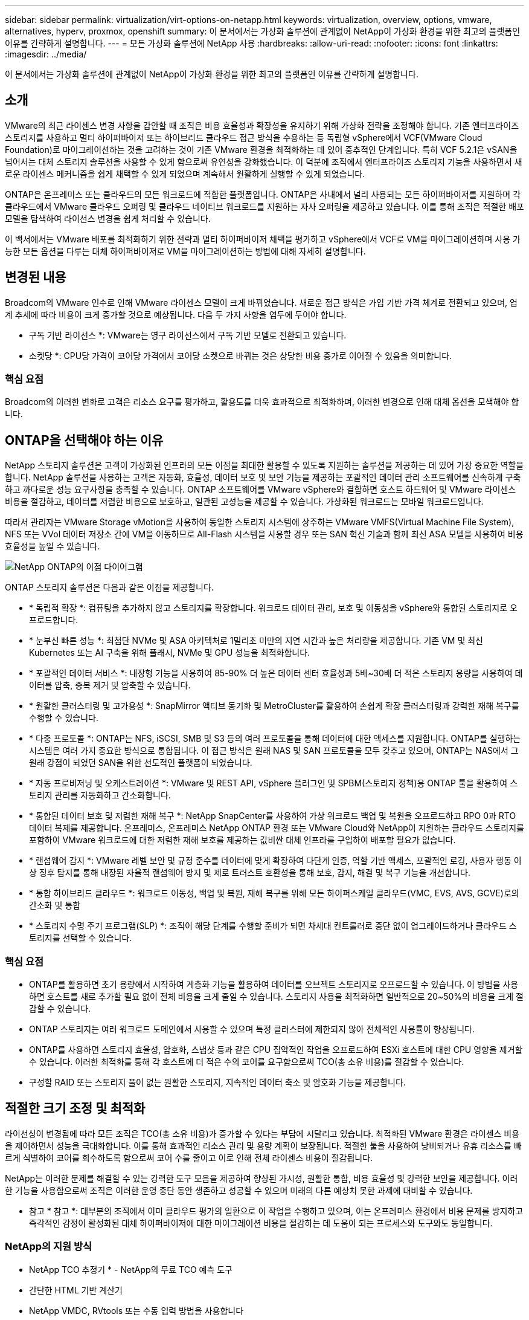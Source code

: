 ---
sidebar: sidebar 
permalink: virtualization/virt-options-on-netapp.html 
keywords: virtualization, overview, options, vmware, alternatives, hyperv, proxmox, openshift 
summary: 이 문서에서는 가상화 솔루션에 관계없이 NetApp이 가상화 환경을 위한 최고의 플랫폼인 이유를 간략하게 설명합니다. 
---
= 모든 가상화 솔루션에 NetApp 사용
:hardbreaks:
:allow-uri-read: 
:nofooter: 
:icons: font
:linkattrs: 
:imagesdir: ../media/


[role="lead"]
이 문서에서는 가상화 솔루션에 관계없이 NetApp이 가상화 환경을 위한 최고의 플랫폼인 이유를 간략하게 설명합니다.



== 소개

VMware의 최근 라이센스 변경 사항을 감안할 때 조직은 비용 효율성과 확장성을 유지하기 위해 가상화 전략을 조정해야 합니다. 기존 엔터프라이즈 스토리지를 사용하고 멀티 하이퍼바이저 또는 하이브리드 클라우드 접근 방식을 수용하는 등 독립형 vSphere에서 VCF(VMware Cloud Foundation)로 마이그레이션하는 것을 고려하는 것이 기존 VMware 환경을 최적화하는 데 있어 중추적인 단계입니다. 특히 VCF 5.2.1은 vSAN을 넘어서는 대체 스토리지 솔루션을 사용할 수 있게 함으로써 유연성을 강화했습니다. 이 덕분에 조직에서 엔터프라이즈 스토리지 기능을 사용하면서 새로운 라이센스 메커니즘을 쉽게 채택할 수 있게 되었으며 계속해서 원활하게 실행할 수 있게 되었습니다.

ONTAP은 온프레미스 또는 클라우드의 모든 워크로드에 적합한 플랫폼입니다. ONTAP은 사내에서 널리 사용되는 모든 하이퍼바이저를 지원하며 각 클라우드에서 VMware 클라우드 오퍼링 및 클라우드 네이티브 워크로드를 지원하는 자사 오퍼링을 제공하고 있습니다. 이를 통해 조직은 적절한 배포 모델을 탐색하여 라이선스 변경을 쉽게 처리할 수 있습니다.

이 백서에서는 VMware 배포를 최적화하기 위한 전략과 멀티 하이퍼바이저 채택을 평가하고 vSphere에서 VCF로 VM을 마이그레이션하며 사용 가능한 모든 옵션을 다루는 대체 하이퍼바이저로 VM을 마이그레이션하는 방법에 대해 자세히 설명합니다.



== 변경된 내용

Broadcom의 VMware 인수로 인해 VMware 라이센스 모델이 크게 바뀌었습니다. 새로운 접근 방식은 가입 기반 가격 체계로 전환되고 있으며, 업계 추세에 따라 비용이 크게 증가할 것으로 예상됩니다. 다음 두 가지 사항을 염두에 두어야 합니다.

* 구독 기반 라이선스 *: VMware는 영구 라이선스에서 구독 기반 모델로 전환되고 있습니다.

* 소켓당 *: CPU당 가격이 코어당 가격에서 코어당 소켓으로 바뀌는 것은 상당한 비용 증가로 이어질 수 있음을 의미합니다.



=== 핵심 요점

Broadcom의 이러한 변화로 고객은 리소스 요구를 평가하고, 활용도를 더욱 효과적으로 최적화하며, 이러한 변경으로 인해 대체 옵션을 모색해야 합니다.



== ONTAP을 선택해야 하는 이유

NetApp 스토리지 솔루션은 고객이 가상화된 인프라의 모든 이점을 최대한 활용할 수 있도록 지원하는 솔루션을 제공하는 데 있어 가장 중요한 역할을 합니다. NetApp 솔루션을 사용하는 고객은 자동화, 효율성, 데이터 보호 및 보안 기능을 제공하는 포괄적인 데이터 관리 소프트웨어를 신속하게 구축하고 까다로운 성능 요구사항을 충족할 수 있습니다. ONTAP 소프트웨어를 VMware vSphere와 결합하면 호스트 하드웨어 및 VMware 라이센스 비용을 절감하고, 데이터를 저렴한 비용으로 보호하고, 일관된 고성능을 제공할 수 있습니다. 가상화된 워크로드는 모바일 워크로드입니다.

따라서 관리자는 VMware Storage vMotion을 사용하여 동일한 스토리지 시스템에 상주하는 VMware VMFS(Virtual Machine File System), NFS 또는 VVol 데이터 저장소 간에 VM을 이동하므로 All-Flash 시스템을 사용할 경우 또는 SAN 혁신 기술과 함께 최신 ASA 모델을 사용하여 비용 효율성을 높일 수 있습니다.

image:virt-options-image1.png["NetApp ONTAP의 이점 다이어그램"]

ONTAP 스토리지 솔루션은 다음과 같은 이점을 제공합니다.

* * 독립적 확장 *: 컴퓨팅을 추가하지 않고 스토리지를 확장합니다. 워크로드 데이터 관리, 보호 및 이동성을 vSphere와 통합된 스토리지로 오프로드합니다.
* * 눈부신 빠른 성능 *: 최첨단 NVMe 및 ASA 아키텍처로 1밀리초 미만의 지연 시간과 높은 처리량을 제공합니다. 기존 VM 및 최신 Kubernetes 또는 AI 구축을 위해 플래시, NVMe 및 GPU 성능을 최적화합니다.
* * 포괄적인 데이터 서비스 *: 내장형 기능을 사용하여 85-90% 더 높은 데이터 센터 효율성과 5배~30배 더 적은 스토리지 용량을 사용하여 데이터를 압축, 중복 제거 및 압축할 수 있습니다.
* * 원활한 클러스터링 및 고가용성 *: SnapMirror 액티브 동기화 및 MetroCluster를 활용하여 손쉽게 확장 클러스터링과 강력한 재해 복구를 수행할 수 있습니다.
* * 다중 프로토콜 *: ONTAP는 NFS, iSCSI, SMB 및 S3 등의 여러 프로토콜을 통해 데이터에 대한 액세스를 지원합니다. ONTAP를 실행하는 시스템은 여러 가지 중요한 방식으로 통합됩니다. 이 접근 방식은 원래 NAS 및 SAN 프로토콜을 모두 갖추고 있으며, ONTAP는 NAS에서 그 원래 강점이 되었던 SAN을 위한 선도적인 플랫폼이 되었습니다.
* * 자동 프로비저닝 및 오케스트레이션 *: VMware 및 REST API, vSphere 플러그인 및 SPBM(스토리지 정책)용 ONTAP 툴을 활용하여 스토리지 관리를 자동화하고 간소화합니다.
* * 통합된 데이터 보호 및 저렴한 재해 복구 *: NetApp SnapCenter를 사용하여 가상 워크로드 백업 및 복원을 오프로드하고 RPO 0과 RTO 데이터 복제를 제공합니다. 온프레미스, 온프레미스 NetApp ONTAP 환경 또는 VMware Cloud와 NetApp이 지원하는 클라우드 스토리지를 포함하여 VMware 워크로드에 대한 저렴한 재해 보호를 제공하는 값비싼 대체 인프라를 구입하여 배포할 필요가 없습니다.
* * 랜섬웨어 감지 *: VMware 레벨 보안 및 규정 준수를 데이터에 맞게 확장하여 다단계 인증, 역할 기반 액세스, 포괄적인 로깅, 사용자 행동 이상 징후 탐지를 통해 내장된 자율적 랜섬웨어 방지 및 제로 트러스트 호환성을 통해 보호, 감지, 해결 및 복구 기능을 개선합니다.
* * 통합 하이브리드 클라우드 *: 워크로드 이동성, 백업 및 복원, 재해 복구를 위해 모든 하이퍼스케일 클라우드(VMC, EVS, AVS, GCVE)로의 간소화 및 통합
* * 스토리지 수명 주기 프로그램(SLP) *: 조직이 해당 단계를 수행할 준비가 되면 차세대 컨트롤러로 중단 없이 업그레이드하거나 클라우드 스토리지를 선택할 수 있습니다.




=== 핵심 요점

* ONTAP를 활용하면 초기 용량에서 시작하여 계층화 기능을 활용하여 데이터를 오브젝트 스토리지로 오프로드할 수 있습니다. 이 방법을 사용하면 호스트를 새로 추가할 필요 없이 전체 비용을 크게 줄일 수 있습니다. 스토리지 사용을 최적화하면 일반적으로 20~50%의 비용을 크게 절감할 수 있습니다.
* ONTAP 스토리지는 여러 워크로드 도메인에서 사용할 수 있으며 특정 클러스터에 제한되지 않아 전체적인 사용률이 향상됩니다.
* ONTAP를 사용하면 스토리지 효율성, 암호화, 스냅샷 등과 같은 CPU 집약적인 작업을 오프로드하여 ESXi 호스트에 대한 CPU 영향을 제거할 수 있습니다. 이러한 최적화를 통해 각 호스트에 더 적은 수의 코어를 요구함으로써 TCO(총 소유 비용)를 절감할 수 있습니다.
* 구성할 RAID 또는 스토리지 풀이 없는 원활한 스토리지, 지속적인 데이터 축소 및 암호화 기능을 제공합니다.




== 적절한 크기 조정 및 최적화

라이선싱이 변경됨에 따라 모든 조직은 TCO(총 소유 비용)가 증가할 수 있다는 부담에 시달리고 있습니다. 최적화된 VMware 환경은 라이센스 비용을 제어하면서 성능을 극대화합니다. 이를 통해 효과적인 리소스 관리 및 용량 계획이 보장됩니다. 적절한 툴을 사용하여 낭비되거나 유휴 리소스를 빠르게 식별하여 코어를 회수하도록 함으로써 코어 수를 줄이고 이로 인해 전체 라이센스 비용이 절감됩니다.

NetApp는 이러한 문제를 해결할 수 있는 강력한 도구 모음을 제공하여 향상된 가시성, 원활한 통합, 비용 효율성 및 강력한 보안을 제공합니다. 이러한 기능을 사용함으로써 조직은 이러한 운영 중단 동안 생존하고 성공할 수 있으며 미래의 다른 예상치 못한 과제에 대비할 수 있습니다.

* 참고 * 참고 *: 대부분의 조직에서 이미 클라우드 평가의 일환으로 이 작업을 수행하고 있으며, 이는 온프레미스 환경에서 비용 문제를 방지하고 즉각적인 감정이 활성화된 대체 하이퍼바이저에 대한 마이그레이션 비용을 절감하는 데 도움이 되는 프로세스와 도구와도 동일합니다.



=== NetApp의 지원 방식

* NetApp TCO 추정기 * - NetApp의 무료 TCO 예측 도구

* 간단한 HTML 기반 계산기
* NetApp VMDC, RVtools 또는 수동 입력 방법을 사용합니다
* 지정된 구축에 필요한 호스트 수를 쉽게 예측하고 비용 절감을 계산하여 NetApp ONTAP 스토리지 시스템을 사용하여 구축을 최적화할 수 있습니다.
* 에는 가능한 절감액이 나와 있습니다



NOTE: TCO 추정기는 NetApp 현장 팀 및 파트너만이 액세스할 수 있습니다. NetApp 어카운트 팀과 협력하여 기존 환경을 평가합니다.

* VMDC * - NetApp의 무료 VMware 평가 툴

* 구성 및 성능 데이터를 특정 시점에 간단하게 수집합니다
* 웹 인터페이스를 통한 간단한 Windows 기반 배포
* VM 토폴로지 관계를 시각화하고 Excel 보고서를 내보냅니다
* 특히 VMware 코어 라이센스 최적화를 목표로 합니다


* 데이터 인프라 인사이트 * (이전의 Cloud Insights)

이제 실시간 메트릭을 사용하여 가상 시스템 전반에 걸쳐 워크로드 IO 프로필을 분석하는 방법을 자세히 알아볼 때입니다.

* 하이브리드/멀티 클라우드 환경에서 SaaS 기반의 지속적인 모니터링 제공
* Pure, Dell, HPE 스토리지 시스템을 포함한 이기종 환경을 지원합니다
* 거의 사용되지 않는 VM 및 사용되지 않는 스토리지 용량을 식별하는 ML 기반 고급 분석 기능을 제공하여 VM 재확보 관련 세부 분석과 권장 사항을 제공합니다
* 마이그레이션 전에 VM의 적절한 사이징을 위한 워크로드 분석 기능을 제공하고 마이그레이션 도중과 마이그레이션 후에 중요한 애플리케이션이 SLA를 충족하도록 보장합니다
* 60일 무료 평가판 기간 사용 가능



NOTE: NetApp는 NetApp ® 아키텍처 및 설계 서비스의 기능인 가상화 현대화 평가라는 평가를 제공합니다. 모든 VM은 CPU 사용률 및 메모리 사용률, 두 개의 축에 매핑됩니다. 워크샵에서는 리소스를 효율적으로 활용하고 비용 최소화를 촉진하기 위해 온프레미스 최적화 및 클라우드 마이그레이션 전략에 대한 모든 세부 정보가 고객에게 제공됩니다. 이러한 전략을 구현함으로써 조직은 비용을 효과적으로 관리하는 동시에 고성능 VMware 환경을 유지할 수 있습니다.



=== 핵심 요점

VMDC는 이기종 환경 전반에 걸쳐 지속적인 모니터링과 고급 ML 기반 분석을 위해 DII를 구현하기 전에 빠른 첫 번째 평가 단계를 수행합니다.



== VCF Import Tool - NFS 또는 FC를 주 스토리지로 사용하여 VCF를 실행합니다

VCF(VMware Cloud Foundation) 5.2를 출시하면 기존 vSphere 인프라를 VCF 관리 도메인으로 전환하고 추가 클러스터를 VCF VI 워크로드 도메인으로 가져올 수 있습니다. 이 VCF(VMware Cloud Foundation)와 함께 vSAN을 사용할 필요 없이 NetApp 스토리지 플랫폼에서 완벽하게 실행할 수 있습니다(예, vSAN이 없는 모든 기능). ONTAP에서 실행되는 기존 NFS 또는 FC 데이터 저장소가 있는 클러스터를 변환하려면 기존 인프라를 최신 프라이빗 클라우드에 통합해야 합니다. 따라서 vSAN이 필요하지 않습니다.

이 프로세스는 NFS 및 FC 스토리지의 유연성을 바탕으로 데이터 액세스 및 관리를 원활하게 수행합니다. 변환 프로세스를 통해 VCF 관리 도메인을 설정한 후 관리자는 NFS 또는 FC 데이터 저장소를 사용하는 클러스터를 포함하여 추가 vSphere 클러스터를 VCF 에코시스템으로 효율적으로 가져올 수 있습니다. 이 통합을 통해 리소스 활용률이 개선될 뿐만 아니라 프라이빗 클라우드 인프라 관리를 간소화하여 기존 워크로드의 운영 중단을 최소화하면서 원활하게 전환할 수 있습니다.


NOTE: 에서는 NFS 버전 3 및 FC 프로토콜만 기본 스토리지로 사용할 수 있습니다. 보조 스토리지는 vSphere 지원 NFS 프로토콜 버전 3 또는 4.1을 사용할 수 있습니다



=== 핵심 요점

기존 ESXi 클러스터를 가져오거나 변환하면 기존 ONTAP 스토리지를 데이터 저장소로 활용할 수 있으며 vSAN 또는 추가 하드웨어 리소스를 구축할 필요가 없으므로 VCF 리소스 효율성, 비용 최적화 및 간소화를 실현할 수 있습니다.



== ONTAP 스토리지를 사용하여 기존 vSphere에서 VCF로 마이그레이션

VMware Cloud Foundation이 신규 설치(새 vSphere 인프라스트럭처 및 Single Sign-On 도메인 생성)인 경우 이전 vSphere 버전에서 실행 중인 기존 워크로드는 Cloud Foundation에서 관리할 수 없습니다.

첫 번째 단계는 기존 vSphere 환경에서 실행 중인 현재 애플리케이션 VM을 Cloud Foundation으로 마이그레이션하는 것입니다. 마이그레이션 경로는 라이브, 웜, 콜드 등의 마이그레이션 선택 사항과 기존 vSphere 환경의 버전에 따라 다릅니다. 다음은 소스 스토리지에 따라 우선 순위가 지정된 옵션입니다.

* HCX는 현재 Cloud Foundation 워크로드 이동성에 사용할 수 있는 가장 다양한 기능을 갖춘 툴입니다.
* NetApp BlueXP  DRaaS 활용
* SRM을 사용한 vSphere 복제는 사용이 간편한 vSphere 마이그레이션 툴을 사용할 수 있습니다.
* VAIO 및 VADP를 사용하는 타사 소프트웨어 사용




== 비 NetApp 스토리지에서 ONTAP 스토리지로 VM 마이그레이션

대부분의 경우 가장 쉬운 방법은 Storage vMotion을 사용하는 것입니다. 클러스터는 새 ONTAP SAN 또는 NAS 데이터 저장소와 VM을 마이그레이션할 스토리지(SAN, NAS 등)에 모두 액세스할 수 있어야 합니다. 프로세스는 간단합니다.

* vSphere Web Client에서 하나 이상의 VM을 선택합니다.
* 선택 영역을 마우스 오른쪽 단추로 클릭하고, 을 클릭합니다
* 마이그레이션 을 클릭합니다.
* 스토리지 전용 옵션을 선택합니다.
* 새 ONTAP 데이터 저장소를 대상으로 선택하고, 를 선택합니다
* 마이그레이션 마법사의 마지막 몇 단계를 진행합니다.


vSphere는 VMX, NVRAM, VMDK 등의 파일을 이전 스토리지에서 ONTAP 지원 데이터 저장소로 복제합니다. vSphere는 많은 양의 데이터를 복제할 가능성이 있습니다. 이 방법은 가동 중지 시간이 필요하지 않습니다. VM은 마이그레이션되는 동안 계속 실행됩니다.

기타 옵션에는 호스트 기반 마이그레이션, 마이그레이션을 수행하기 위한 타사 복제가 포함됩니다.



== 스토리지 스냅샷을 사용한 재해 복구(스토리지 복제로 더 최적화)

NetApp는 비용을 크게 절감하고 복잡성을 줄일 수 있는 업계 최고 수준의 SaaS 기반 재해 복구(DRaaS) 솔루션을 제공합니다. 비싼 대체 인프라를 구입하여 배포할 필요가 없습니다.

운영 사이트에서 재해 복구 사이트로의 블록 레벨 복제를 통해 재해 복구를 구현하면 랜섬웨어 공격과 같은 사이트 중단 및 데이터 손상 이벤트로부터 워크로드를 보호할 수 있는 복원력과 비용 효율적인 방법입니다. NetApp SnapMirror 복제를 사용하면 NFS 또는 VMFS 데이터 저장소가 있는 사내 ONTAP 시스템에서 실행되는 VMware 워크로드를 VMware가 구축된 지정된 복구 데이터 센터에 있는 다른 ONTAP 스토리지 시스템에 복제할 수 있습니다.

NetApp BlueXP  콘솔에 통합된 BlueXP  재해 복구 서비스를 사용하여 고객이 사내 VMware vCenter를 ONTAP 스토리지와 함께 검색하고, 리소스 그룹을 만들고, 재해 복구 계획을 생성하고, 리소스 그룹에 연결하고, 페일오버 및 페일백을 테스트 또는 실행할 수 있습니다. SnapMirror는 변경된 증가분을 사용하여 두 사이트를 최신 상태로 유지하는 스토리지 레벨 블록 복제를 제공하여 RPO를 최대 5분으로 단축합니다.

또한 운영 및 복제된 데이터 저장소에 영향을 주거나 추가 스토리지 비용을 발생시키지 않고 DR 절차를 일반적인 드릴로 시뮬레이션할 수 있습니다. BlueXP  재해 복구는 ONTAP의 FlexClone 기술을 활용하여 DR 사이트의 마지막으로 복제된 스냅샷에서 VMFS 데이터 저장소의 공간 효율적인 복사본을 생성합니다. DR 테스트가 완료되면 고객은 실제 복제된 프로덕션 리소스에 영향을 주지 않고 테스트 환경을 간단히 삭제할 수 있습니다.

실제 페일오버가 필요한 경우(계획된 또는 계획되지 않은) 몇 번의 클릭으로 BlueXP  재해 복구 서비스가 지정된 재해 복구 사이트에서 보호된 가상 시스템을 자동으로 가져오는 데 필요한 모든 단계를 조정합니다. 또한 SnapMirror 관계를 운영 사이트로 되돌리고 필요한 경우 장애 복구 작업을 위해 2차 사이트에서 운영 사이트로 변경 사항을 복제합니다. 이 모든 것은 잘 알려진 다른 대안보다 훨씬 적은 비용으로 달성할 수 있습니다.


NOTE: 복제 기능을 지원하는 타사 백업 제품과 SRA를 사용하는 SRM은 다른 중요한 대체 옵션입니다.



== 랜섬웨어

랜섬웨어를 최대한 빨리 감지하는 것은 확산을 방지하고 비용이 많이 드는 다운타임을 방지하는 데 매우 중요합니다. 효과적인 랜섬웨어 감지 전략에서는 ESXi 호스트 및 게스트 VM 레벨에 여러 계층의 보호를 통합해야 합니다. 랜섬웨어 공격에 대한 포괄적인 방어 체계를 구축하기 위해 여러 보안 수단을 구현하지만, ONTAP를 사용하면 전체 방어 방식에 보호 계층을 더 추가할 수 있습니다. 몇 가지 기능을 소개하려면 Snapshots, 자율적 랜섬웨어 Protection, 무단 조작 방지 스냅샷 등으로 시작합니다.

위에서 언급한 기능이 VMware와 함께 작동하여 랜섬웨어로부터 데이터를 보호하고 복구하는 방법을 살펴보겠습니다. 공격으로부터 vSphere 및 게스트 VM을 보호하려면 엔드포인트에 대한 EDR/XDR/SIEM 분리, 보안 업데이트 설치, 적절한 강화 지침 준수 등 여러 가지 조치를 취해야 합니다. 데이터 저장소에 상주하는 각 가상 머신도 표준 운영 체제를 호스팅합니다. 엔터프라이즈 서버 맬웨어 방지 제품군이 설치되어 있고 정기적으로 업데이트되도록 하십시오. 이는 다계층 랜섬웨어 방어 전략의 필수 구성 요소입니다. 이와 함께 데이터 저장소를 지원하는 NFS 볼륨에서 ARP(Autonomous Ransomware Protection)를 활성화하십시오. ARP는 볼륨 워크로드 활동과 데이터 엔트로피를 살펴보는 내장 ML을 활용하여 랜섬웨어를 자동으로 탐지합니다. ARP는 ONTAP 내장 관리 인터페이스 또는 시스템 관리자를 통해 구성할 수 있으며 볼륨별로 활성화됩니다.

여러 계층 접근 방식을 추가할 때 기본적으로 내장된 ONTAP 솔루션이 백업 스냅샷 복사본의 무단 삭제를 방지합니다. ONTAP 9.11.1 이상에서 사용할 수 있는 다중 관리자 확인 또는 MAV라고 합니다. 이상적인 방법은 MAV 특정 작업에 대한 쿼리를 사용하는 것입니다.


NOTE: 새로운 NetApp ARP/AI를 사용하면 학습 모드가 필요하지 않습니다. 대신 AI 기반 랜섬웨어 감지 기능을 통해 바로 액티브 모드로 전환할 수 있습니다.


NOTE: ONTAP One을 사용하면 이러한 모든 기능 세트가 완전히 무료입니다. 라이센스 장벽에 대한 걱정 없이 NetApp의 강력한 데이터 보호, 보안 및 ONTAP가 제공하는 모든 기능을 이용할 수 있습니다.



== 고려해야 할 VMware 대체 솔루션

모든 조직은 이중 또는 타사 하이퍼바이저 전략을 지원하는 멀티 하이퍼바이저 접근 방식을 평가하고 있습니다. 이를 통해 운영 유연성을 강화하고, 공급업체 종속성을 완화하며, 워크로드 배치를 최적화합니다. 그런 다음 조직은 상호 운용성, 비용 효율적인 라이센싱 및 자동화를 활용하여 멀티 하이퍼바이저 관리를 간소화합니다. ONTAP는 모든 하이퍼바이저 플랫폼에 이상적인 플랫폼입니다. 이 접근 방식의 또 다른 주요 요구 사항은 SLA 및 워크로드 배치 전략에 기반한 동적 가상 머신 이동성입니다.



=== 멀티 하이퍼바이저 도입을 위한 주요 고려 사항

* * 전략적 비용 최적화 *: 단일 공급업체에 대한 의존도를 줄여 운영 및 라이센스 비용을 최적화합니다.
* * Workload Distribution *: 올바른 워크로드에 적합한 하이퍼바이저를 구축하면 효율성이 극대화됩니다.
* * 유연성 *: 데이터 센터 현대화 및 통합과 함께 비즈니스 애플리케이션 요구 사항에 따라 VM 최적화를 지원합니다.


이 섹션에서는 조직에서 우선 순위에 따라 고려하는 다양한 하이퍼바이저에 대해 간략하게 설명합니다.


NOTE: 조직에서 고려하는 일반적인 대체 옵션이지만 우선 순위는 평가, 기술 세트 및 워크로드 요구 사항에 따라 각 고객에 따라 다릅니다.

image:virt-options-image2.png["대체 가상화 옵션 다이어그램"]



=== Hyper-V(Windows Server)

* 혜택 *

* Windows Server 버전에서 잘 알려진 기본 제공 기능입니다.
* Windows Server 내의 가상 시스템에 대한 가상화 기능을 활성화합니다.
* Hyper-V는 System Center 제품군(SCVMM 및 SCOM 포함)의 기능과 통합될 경우 다른 가상화 솔루션에 견줄 만한 포괄적인 기능을 제공합니다.


* 통합 *

* NetApp SMI-S Provider는 SCVMM(System Center Virtual Machine Manager)과 SAN 및 NAS 모두를 위한 동적 스토리지 관리를 통합합니다.
* 많은 타사 백업 파트너도 완벽하게 최적화된 어레이 네이티브 백업 및 복구를 위해 ONTAP 스냅샷과 SnapMirror 지원의 통합을 지원합니다.
* ONTAP는 유연성과 스토리지 사용을 위해 SAN과 NAS 간에 네이티브 복사본 오프로드를 지원하는 유일한 데이터 인프라 시스템으로, ONTAP는 NAS(SMB/CIFS를 통한 SMB3 TRIM) 및 SAN(SCSI UNMAP을 사용한 iSCSI 및 FCP) 프로토콜에서 네이티브 공간 재확보를 제공합니다.
* 세부적인 백업 및 복구를 위한 SnapManager for Hyper-V(PVR 지원 필요)


* 마이그레이션해야 하는 이유 *

Windows Server의 Hyper-V는 다음과 같은 경우에 적합합니다.

* 최근에 새로운 하드웨어를 구입했거나 현재 가치가 떨어지는 사내 인프라에 많은 투자를 했습니다.
* 스토리지에 SAN 또는 NAS 사용(Azure Stack HCI는 옵션이 아님)
* 스토리지와 컴퓨팅을 독립적으로 확장해야 합니다
* 하드웨어 투자, 정치 환경, 규정 준수, 애플리케이션 개발 또는 기타 현재의 걸림돌로 인해 발생한 문제이든 현재는 현대화할 수 없습니다




=== OpenShift Virtualization(RedHat KubeVirt 구현)

* 혜택 *

* 컨테이너에서 실행되고 Pod로 관리되는 KVM 하이퍼바이저를 사용하여
* Kubernetes에서 예약, 구축 및 관리되는 리소스
* OpenShift 웹 인터페이스를 사용하여 가상 머신과 해당 리소스를 생성, 수정 및 제거합니다
* 영구 스토리지 패러다임을 구현하기 위해 컨테이너 오케스트레이터 리소스 및 서비스와 통합됩니다.


* 통합 *

* Trident CSI를 사용하면 VM 세분화 및 스토리지 클래스별 방식으로 NFS, FC, iSCSI 및 NVMe/TCP를 통해 스토리지를 동적으로 관리할 수 있습니다.
* 프로비저닝, 스냅샷 생성, 볼륨 확장 및 클론 생성을 위한 Trident CSI
* Trident Protect는 OpenShift 가상화 VM의 충돌 시에도 정합성이 보장되는 백업 및 복원을 지원하므로 모든 S3 호환 오브젝트 스토리지 버킷에 저장할 수 있습니다.
* 또한 Trident Protect는 OpenShift 가상화 VM에 대한 스토리지 복제와 자동화된 페일오버 및 페일백을 통해 재해 복구 기능을 제공합니다.


* 마이그레이션해야 하는 이유 *

OpenShift Virtualization은 다음과 같은 경우에 적합합니다.

* 가상 머신과 컨테이너를 단일 플랫폼으로 통합
* OpenShift 가상화는 이미 컨테이너 워크로드에 대해 라이센스가 부여된 OpenShift의 일부이기 때문에 라이센스 오버헤드를 줄입니다.
* 도입 첫날부터 전체 리팩토링 없이 기존 VM을 클라우드 네이티브 에코시스템으로 이동




=== Proxmox 가상 환경(Proxmox VE)

* 혜택 *

* QEMU KVM 및 LXC를 위한 포괄적인 오픈 소스 가상화 플랫폼입니다
* 리눅스 배포판 데비안 기반
* 독립형 기계 또는 여러 기계로 구성된 클러스터 내에서 모두 작동할 수 있습니다
* 가상 머신 및 컨테이너를 복잡하지 않고 효율적으로 구축합니다
* 사용자 친화적인 웹 기반 관리 인터페이스와 라이브 마이그레이션 및 백업 옵션 등의 기능을 제공합니다.


* 통합 *

* iSCSI, NFS v3, v4.1 및 v4.2를 사용하십시오.
* 빠른 클론 복제, 스냅샷 및 복제와 같은 ONTAP의 모든 장점을 제공합니다.
* nconnect 옵션을 사용하면 서버당 TCP 연결 수를 NFS 워크로드가 많은 경우 최대 16개까지 늘릴 수 있습니다.


* 마이그레이션해야 하는 이유 *

Proxmox는 다음과 같은 경우에 적합합니다.

* 오픈 소스를 통해 라이센스 비용을 없앨 수 있습니다.
* 사용하기 쉬운 웹 인터페이스로 관리가 간소화됩니다.
* 가상 머신과 컨테이너를 모두 지원하여 유연성을 제공합니다.
* 단일 인터페이스로 VM, 컨테이너, 스토리지 및 네트워킹을 관리합니다
* 제한 없이 모든 기능을 이용할 수 있습니다
* Credativ를 통한 전문 서비스 및 지원




=== VMware 클라우드 오퍼링(Azure VMware Solution, Google Cloud VMware Engine, VMware Cloud on AWS, Elastic VMware Service)

* 혜택 *

* VMware In Cloud는 해당 하이퍼스케일 데이터 센터에서 호스팅되는 "프라이빗 클라우드"를 제공하며, 전용 베어 메탈 인프라를 사용하여 VMware 인프라를 호스팅합니다.
* vCenter, vSphere, vSAN 및 NSX 등의 VMware 기능을 사용하여 클러스터당 최대 16개의 호스트를 지원합니다
* 신속한 구축 및 확장/축소
* 유연한 구매 옵션: 시간별 온디맨드, 1년 및 3년 예약 인스턴스, 특정 하이퍼스케일러에서 5년 옵션 사용 가능
* 익숙한 툴과 프로세스를 제공하여 온프레미스 VMware에서 클라우드 VMware로 마이그레이션할 수 있도록 지원합니다.


* 통합 *

* 각 클라우드의 NetApp 기반 스토리지(Azure NetApp Files, FSx for ONTAP, Google Cloud NetApp 볼륨)는 컴퓨팅 노드를 확장하는 대신 vSAN 스토리지를 보완합니다.
* 일관된 성능, 용량제 파일 스토리지 서비스
* 지능형 데이터 서비스
* 효율적인 스냅샷 및 클론을 통해 규모에 따라 복제본 및 체크포인트 변경 사항을 신속하게 생성
* 지역 재해 복구 및 백업을 위해 효율적인 증분 블록 전송 기반 복제
* 스토리지 집약적인 애플리케이션을 NetApp 기반 클라우드 스토리지를 데이터 저장소로 사용할 경우 실행하는 비용이 더 저렴합니다


* 마이그레이션해야 하는 이유 *

* 스토리지 집약적인 구축으로 컴퓨팅 노드를 추가하는 대신 스토리지 용량을 오프로드하여 비용을 절감합니다
* Hyper-V, Azure Stack 또는 네이티브 VM 포맷으로 전환하는 데 필요한 기술보다 더 적은 수준의 업스킬을 필요로 합니다
* 최대 3년 또는 5년(클라우드 공급자에 따라 다름) 동안 다른 라이센스 비용의 변경에도 영향을 받지 않는 가격 변동
* BYOL(Bring Your Own Licensing) 서비스 제공
* 온프레미스에서의 전환 및 전환을 통해 주요 영역에서 잠재적으로 비용을 줄일 수 있습니다.
* 재해 복구 기능을 클라우드로 구축 또는 전환하고 비용을 절감하며 운영 부담을 줄일 수 있습니다


하이퍼스케일러의 VMware Cloud를 재해 복구 타겟으로 사용하려는 고객의 경우 ONTAP 스토리지 기반 데이터 저장소(Azure NetApp Files, Amazon FSx for NetApp ONTAP, Google Cloud NetApp Volumes)를 사용하여 VM 복제 기능을 제공하는 검증된 타사 솔루션을 사용하여 온프레미스에서 데이터를 복제할 수 있습니다. ONTAP 스토리지 기반 데이터 저장소를 추가하면 더 적은 수의 ESXi 호스트로 타겟에 최적화된 재해 복구를 수행할 수 있습니다. 또한 온프레미스 환경에서 2차 사이트를 폐기할 수 있으므로 비용을 크게 절감할 수 있습니다.

* 에 대한 자세한 지침을 link:https://docs.netapp.com/us-en/netapp-solutions/ehc/veeam-fsxn-dr-to-vmc.html["FSx ONTAP 데이터 저장소로 재해 복구"]봅니다.
* 에 대한 자세한 지침을 link:https://docs.netapp.com/us-en/netapp-solutions/ehc/azure-native-dr-jetstream.html["Azure NetApp Files 데이터 저장소로 재해 복구"]봅니다.
* 에 대한 자세한 지침을 link:https://docs.netapp.com/us-en/netapp-solutions/ehc/gcp-app-dr-sc-cvs-veeam.html["Google Cloud NetApp 볼륨 데이터 저장소로 재해 복구"]봅니다.




=== 클라우드 네이티브 가상 머신


NOTE: NetApp은 모든 3가지 주요 하이퍼스케일 서비스 전반에 걸쳐 클라우드에서 VMware와 통합된 퍼스트 파티(1P) 스토리지 서비스를 제공하는 유일한 공급업체입니다.

* 혜택 *

* 유연한 가상 머신 크기로 컴퓨팅 리소스를 최적화하여 특정 비즈니스 요구 사항을 충족하고 불필요한 비용을 제거합니다.
* 클라우드 유연성을 통해 성능 모니터링, 구성 관리, 지속적인 앱 개발을 지원하므로 미래로 원활하게 전환합니다.


* NetApp 기반 스토리지를 사용하여 클라우드 네이티브 가상 머신으로 마이그레이션해야 하는 이유 *

* 씬 프로비저닝, 스토리지 효율성, 설치 공간 제로 클론, 통합 백업, 블록 레벨 복제, 계층화와 같은 엔터프라이즈 스토리지 기능을 활용하여 마이그레이션 작업을 최적화하고 도입 첫날부터 미래 지향형 구축 가능
* ONTAP를 통합하고 제공하는 비용 최적화 기능을 사용하여 클라우드 내 네이티브 클라우드 인스턴스에서 사용되는 현재 스토리지 구축을 최적화할 수 있습니다
* 비용 절감 기능
+
** ONTAP 데이터 관리 기술 사용
** 다양한 리소스를 통한 예약
** 버스터블 및 스팟 가상 시스템 사용


* AI/ML과 같은 최신 기술을 활용하십시오
* 필요한 IOP 및 처리량 매개 변수를 충족하기 위해 클라우드 인스턴스를 적절한 크기로 조정하여 블록 스토리지 솔루션에 비해 인스턴스 TCO(총 소유 비용)를 줄입니다.




=== Azure Local 또는 AWS Outpost 를 선택합니다

* 혜택 *

* 검증된 솔루션에서 실행됩니다
* 온프레미스 내에 구축하여 하이브리드 또는 멀티 클라우드의 코어 역할을 할 수 있는 패키지 클라우드 솔루션입니다.
* 사용자에게 온프레미스, 클라우드 또는 하이브리드 등 모든 환경에 적합한 AWS 또는 Azure 인프라, 서비스, API 및 툴에 대한 액세스를 제공합니다.



NOTE: HCI 호환 하드웨어를 보유하고 있거나 임대/구매해야 합니다.


NOTE: Azure local은 외부 스토리지를 지원하지 않지만 AWS Outpost는 ONTAP를 지원합니다.

* Azure Local 또는 AWS Outpost로 마이그레이션해야 하는 이유 *

* HCI 호환 하드웨어가 이미 소유된 경우
* 워크로드 실행 및 데이터 스토리지 제어
* 로컬 데이터 상주 충족
* 각 서비스, 도구 및 API를 사용하여 현지 지역의 데이터를 처리합니다


* 단점 *

* 모든 옵션이 SAN, NAS 또는 독립 실행형 스토리지 구성을 지원하는 것은 아닙니다
* 스토리지 및 컴퓨팅의 독립적인 확장을 지원하지 않습니다




=== 대안 요약

요약하자면, VMware는 조직에서 사실상 하이퍼바이저로 계속 활용되고 있습니다. 그러나 모든 조직이 대체 옵션을 평가하고 있으며 ONTAP는 선택한 모든 옵션에서 역할을 수행합니다.

[cols="70%, 30%"]
|===
| * 사용 사례 * | * 권장 하이퍼바이저 * 


| 엔터프라이즈급 가상화 | VMware vSphere를 참조하십시오 


| Windows 사용량이 많은 환경 | Microsoft Hyper-V를 참조하십시오 


| Linux를 많이 사용하는 환경 및 클라우드 네이티브 워크로드 | KVM 


| SMB, 홈 랩, 하이브리드 환경 | Proxmox VE 


| Kubernetes 기반 VM 워크로드 | OpenShift 가상화 
|===
고객 환경에서 사용되는 기타 하이퍼바이저 옵션은 다음과 같습니다.

*KVM*은 일반적으로 상위 Linux 배포판마다 ONTAP에서 지원됩니다. 참조 Linux에 대해서는 IMT를 참조하십시오.

* SUSE Harvester * 는 Linux, KVM, Kubernetes, KubeVirt, Longhorn 등의 엔터프라이즈급 오픈 소스 기술을 사용하여 베어 메탈 서버를 위해 구축된 최신 하이퍼 컨버지드 인프라(HCI) 솔루션입니다. 데이터 센터와 에지에서 클라우드 네이티브 및 가상 머신(VM) 워크로드를 실행할 수 있는 유연하고 경제적인 솔루션을 원하는 사용자를 위해 설계된 Harvester는 가상화 및 클라우드 네이티브 워크로드 관리를 위한 단일 창을 제공합니다. NetApp Trident CSI 드라이버를 Harvester 클러스터에 통합하면 NetApp 스토리지 시스템에서 Harvester에서 실행되는 가상 시스템에서 사용할 수 있는 스토리지 볼륨을 저장할 수 있습니다.

* Red Hat OpenStack Platform 및 OpenStack * 은 일반적으로 놀라운 사설 클라우드 솔루션이며, NetApp 통합 드라이버가 업스트림 OpenStack 코드에 포함되어 있다는 사실은 NetApp 데이터 관리 통합이 제대로 구축되었음을 의미합니다. 즉, 설치할 필요가 없습니다! 스토리지 관리 기능은 블록 프로토콜용 NVMe, iSCSI 또는 FC, NAS용 NFS를 지원합니다. 씬 프로비저닝, 동적 스토리지 관리, 복사 오프로드 및 스냅샷이 모두 기본적으로 지원됩니다.



=== 핵심 요점

ONTAP은 온프레미스 또는 클라우드의 모든 워크로드에 적합한 플랫폼입니다. ONTAP은 사내에서 뛰어난 하이퍼바이저를 지원하며 각 클라우드에서 널리 채택되고 있습니다. 이를 통해 적절한 배포 모델을 탐색하여 라이선스 변경 사항을 쉽게 처리할 수 있습니다.



== 매우 신속한 마이그레이션



=== 교대 근무 툴킷

위에서 설명한 것처럼 VMware, Microsoft Hyper-V, Proxmox, OpenShift Virtual Environment 등의 솔루션은 가상화 요구 사항에 대한 강력하고 안정적인 선택이 되었습니다. 비즈니스 요구 사항이 동적이기 때문에 가상화 플랫폼의 선택도 적응할 수 있어야 하며 가상 시스템의 즉각적인 이동성도 중요합니다.

하이퍼바이저에서 다른 하이퍼바이저로 마이그레이션하려면 비즈니스에 복잡한 의사 결정 프로세스가 필요합니다. 주요 고려 사항에는 애플리케이션 종속성, 마이그레이션 일정, 워크로드 중요도, 애플리케이션 다운타임이 비즈니스에 미치는 영향 등이 있습니다. 하지만 ONTAP 스토리지 및 Shift 툴킷을 사용하면 아주 쉽습니다.

NetApp Shift 툴킷은 여러 하이퍼바이저 간에 가상 머신(VM)을 마이그레이션하고 가상 디스크 형식을 변환할 수 있는 사용하기 쉬운 그래픽 사용자 인터페이스(GUI) 솔루션입니다. 이 솔루션은 NetApp FlexClone ® 기술을 활용하여 VM 하드 디스크를 빠르게 변환합니다. 또한 이 툴킷은 대상 VM의 생성 및 구성을 관리합니다.

자세한 내용은 을 참조하십시오link:https://docs.netapp.com/us-en/netapp-solutions/vm-migrate/migrate-overview.html["가상화 환경 간 가상 머신(VM) 마이그레이션(Shift Toolkit)"].

image:virt-options-image3.png["Shift Toolkit의 기능 다이어그램"]

참고: Shift 툴킷의 사전 요구 사항은 ONTAP 스토리지에 상주하는 NFS 볼륨에서 VM을 실행하는 것입니다. 즉, VM이 블록 기반 ONTAP 스토리지(특히 ASA) 또는 타사 스토리지에서 호스팅되는 경우 Storage vMotion을 사용하여 VM을 지정된 ONTAP 기반 NFS 데이터 저장소로 이동해야 합니다.

이동 도구 키트는 다운로드할 수 link:https://mysupport.netapp.com/site/tools/tool-eula/netapp-shift-toolkit["여기"]있으며 Windows 시스템에서만 사용할 수 있습니다.



=== Cirrus Data MigrateOps를 참조하십시오

Shift의 대체 툴킷은 블록 수준 복제를 사용하는 파트너 기반 솔루션입니다. Cirrus Data는 워크로드를 기존 하이퍼바이저에서 최신 플랫폼으로 원활하게 마이그레이션하여 더욱 유연한 하이브리드 워크로드를 지원하고 현대화 노력을 가속화하고 리소스 활용률을 개선할 수 있습니다. Cirrus Migration Cloud를 MigrateOps ™ 와 함께 사용하면 안전하고 사용하기 쉽고 안정적인 솔루션을 통해 하이퍼바이저에서 다른 하이퍼바이저로 변경을 자동화할 수 있습니다.



=== 핵심 요점

VMware에서 다른 하이퍼바이저로 VM을 마이그레이션하는 방법은 여러 가지가 있습니다. Veeam, Commvault, Starwind, SCVMM 등입니다. 여기에서 목표는 가장 검증된 옵션을 소개하는 것이지만, Shift 툴킷은 가장 빠른 마이그레이션 옵션을 제공합니다. 시나리오에 따라 대체 마이그레이션 옵션을 채택할 수 있습니다.



== 샘플 배포 모델:

고객은 Windows 및 Linux 워크로드가 혼합된 10000개의 VM을 보유하고 있습니다. 라이센싱 비용을 최적화하고 가상화 인프라의 미래를 단순화하기 위해서는 멀티 하이퍼바이저 및 VM 배치 전략이 중요했습니다. 이 고객은 워크로드 중요도, 성능 요구사항, 하이퍼바이저 기능 및 라이센스 비용을 기준으로 VM 전략을 선택했습니다.

Tier 0 VM은 VMware(VM 1000대)에 보존되고, 그 다음으로 Tier 1/Tier 2가 Hyper-V로 이동(VM 5000대)합니다. 나머지 4000개의 VM이 OpenShift 가상화(주로 Linux 기반 VM)로 이동되었습니다. 이러한 하이브리드 VM 배치로 제어, 프로세스, 툴, 기능을 유지하면서 비용을 제어할 수 있었습니다.

위의 예는 하나 이지만 각 응용 프로그램 수준에서 환경을 최적화하기 위해 적용할 수 있는 다양한 순열 및 조합이 있습니다.



== 결론

Broadcom의 인수로 인해 VMware 고객들은 복잡한 통합, 성능 최적화 및 비용 관리 환경에 직면하고 있습니다. NetApp는 이러한 문제를 해결할 수 있는 강력한 도구 및 기능을 제공하여 향상된 가시성, 원활한 통합, 비용 효율성 및 강력한 보안을 제공합니다. 이러한 기능을 사용하여 VMware를 계속 사용하면서 Broadcom의 변혁이 일어났을 때 생존하고 번창할 수 있도록 최적화하며 향후 발생할 수 있는 다른 예상치 못한 문제에 대비하십시오.

대체 하이퍼바이저 플랫폼으로 전환하는 것이 바람직하다면 가상화 요구 사항에 대해 VMware에 대한 여러 가지 강력한 대안을 고려해야 합니다. Hyper-V, Proxmox 및 KVM은 각각 고유한 이점을 제공합니다. 최적의 구성을 결정하려면 예산, 기존 인프라, 성능 요구사항, 지원 요구사항과 같은 요소를 평가합니다. 어떤 하이퍼바이저 플랫폼을 선택하든 ONTAP은 이상적인 스토리지입니다.
